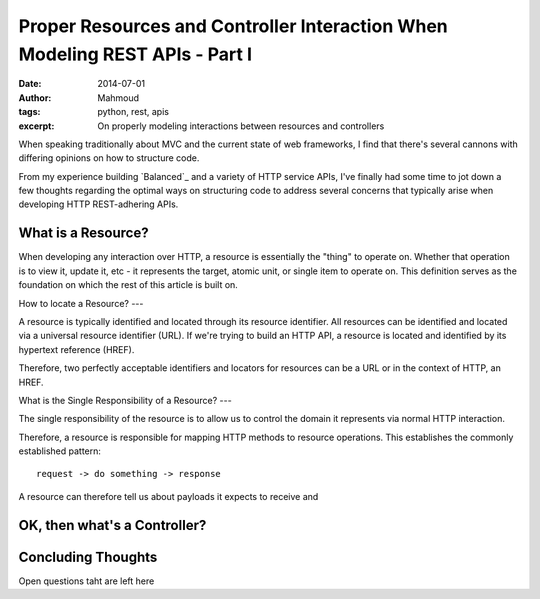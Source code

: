 Proper Resources and Controller Interaction When Modeling REST APIs - Part I
#############################################################################
:date: 2014-07-01
:author: Mahmoud
:tags: python, rest, apis
:excerpt: On properly modeling interactions between resources and controllers

When speaking traditionally about MVC and the current state of web frameworks,
I find that there's several cannons with differing opinions on how to structure
code.

From my experience building `Balanced`_ and a variety of HTTP service APIs, I've
finally had some time to jot down a few thoughts regarding the optimal ways
on structuring code to address several concerns that typically arise when
developing HTTP REST-adhering APIs.

What is a Resource?
-------------------

When developing any interaction over HTTP, a resource is essentially the "thing"
to operate on. Whether that operation is to view it, update it, etc - it
represents the target, atomic unit, or single item to operate on. This definition
serves as the foundation on which the rest of this article is built on.

How to locate a Resource?
---

A resource is typically identified and located through its resource
identifier. All resources can be identified and located via a
universal resource identifier (URL). If we're trying to build an HTTP
API, a resource is located and identified by its hypertext reference
(HREF).

Therefore, two perfectly acceptable identifiers and locators for
resources can be a URL or in the context of HTTP, an HREF.

What is the Single Responsibility of a Resource?
---

The single responsibility of the resource is to allow us to control the domain
it represents via normal HTTP interaction.

Therefore, a resource is responsible for mapping HTTP methods to resource
operations. This establishes the commonly established pattern::

  request -> do something -> response

A resource can therefore tell us about payloads it expects to receive and

OK, then what's a Controller?
-----------------------------

Concluding Thoughts
-------------------

Open questions taht are left here
